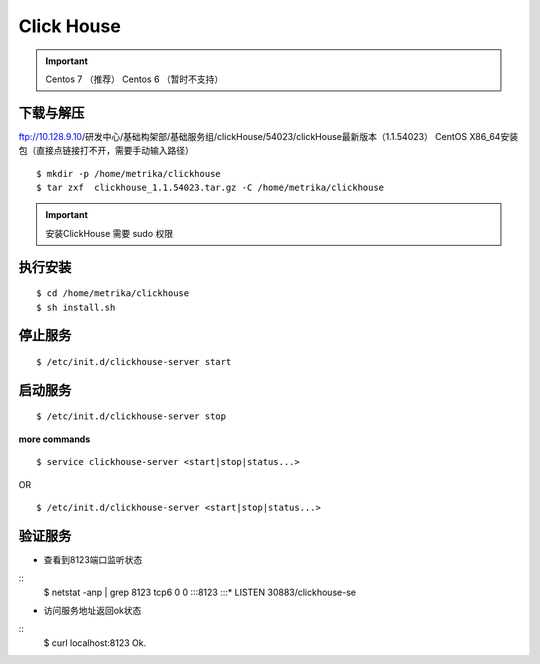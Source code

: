.. _installing_clickhouse:

==================
Click House
==================


.. important::

	Centos 7 （推荐）
	Centos 6 （暂时不支持）


下载与解压
------------------
ftp://10.128.9.10/研发中心/基础构架部/基础服务组/clickHouse/54023/clickHouse最新版本（1.1.54023） CentOS X86_64安装包（直接点链接打不开，需要手动输入路径）

::

	$ mkdir -p /home/metrika/clickhouse
	$ tar zxf  clickhouse_1.1.54023.tar.gz -C /home/metrika/clickhouse


.. important::

	安装ClickHouse 需要 sudo 权限

执行安装
------------------
::

	$ cd /home/metrika/clickhouse
	$ sh install.sh

停止服务
------------------
::

	$ /etc/init.d/clickhouse-server start

启动服务
------------------
::

	$ /etc/init.d/clickhouse-server stop

**more commands**

::

	$ service clickhouse-server <start|stop|status...>

OR

::

	$ /etc/init.d/clickhouse-server <start|stop|status...>

验证服务
------------------
+ 查看到8123端口监听状态

::
  $ netstat -anp | grep 8123
  tcp6    0  0 :::8123         :::*      LISTEN   30883/clickhouse-se

+ 访问服务地址返回ok状态

::
  $ curl localhost:8123
  Ok.
